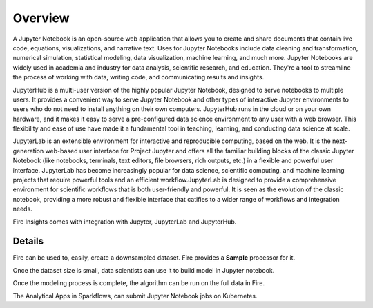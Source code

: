 Overview
--------

A Jupyter Notebook is an open-source web application that allows you to create and share documents that contain live code, equations, visualizations, and narrative text. Uses for Jupyter Notebooks include data cleaning and transformation, numerical simulation, statistical modeling, data visualization, machine learning, and much more. Jupyter Notebooks are widely used in academia and industry for data analysis, scientific research, and education. They're a tool to streamline the process of working with data, writing code, and communicating results and insights.

JupyterHub is a multi-user version of the highly popular Jupyter Notebook, designed to serve notebooks to multiple users. It provides a convenient way to serve Jupyter Notebook and other types of interactive Jupyter environments to users who do not need to install anything on their own computers. JupyterHub runs in the cloud or on your own hardware, and it makes it easy to serve a pre-configured data science environment to any user with a web browser. This flexibility and ease of use have made it a fundamental tool in teaching, learning, and conducting data science at scale.

JupyterLab is an extensible environment for interactive and reproducible computing, based on the web. It is the next-generation web-based user interface for Project Jupyter and offers all the familiar building blocks of the classic Jupyter Notebook (like notebooks, terminals, text editors, file browsers, rich outputs, etc.) in a flexible and powerful user interface. JupyterLab has become increasingly popular for data science, scientific computing, and machine learning projects that require powerful tools and an efficient workflow.JupyterLab is designed to provide a comprehensive environment for scientific workflows that is both user-friendly and powerful. It is seen as the evolution of the classic notebook, providing a more robust and flexible interface that catifies to a wider range of workflows and integration needs.

Fire Insights comes with integration with Jupyter, JupyterLab and JupyterHub.

Details
=====

Fire can be used to, easily, create a downsampled dataset. Fire provides a **Sample** processor for it.

Once the dataset size is small, data scientists can use it to build model in Jupyter notebook.

Once the modeling process is complete, the algorithm can be run on the full data in Fire.

The Analytical Apps in Sparkflows, can submit Jupyter Notebook jobs on Kubernetes.
